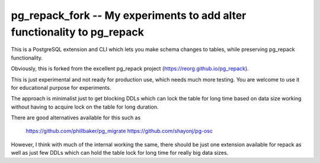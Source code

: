 pg_repack_fork -- My experiments to add alter functionality to pg_repack
=========================================================================

This is a PostgreSQL extension and CLI which lets you make schema changes to tables,  while preserving pg_repack functionality.

Obviously, this is forked from the excellent pg_repack project (https://reorg.github.io/pg_repack).

This is just experimental and not ready for production use, which needs much more testing. You are welcome to use it for educational purpose for experiments. 

The approach is minimalist just to get blocking DDLs which can lock the table for long time based on data size working without having to acquire lock on the table for long duration. 

There are good alternatives available for this such as 

	https://github.com/phillbaker/pg_migrate
	https://github.com/shayonj/pg-osc

However, I think with much of the internal working the same, there should be just one extension available for repack as well as just few DDLs which can hold the table lock for long time for really big data sizes.
